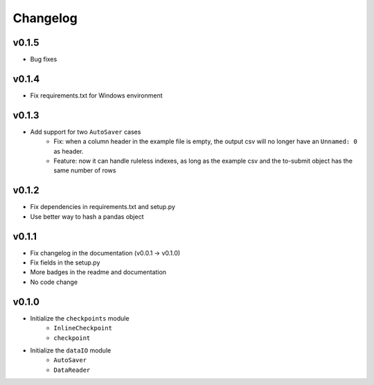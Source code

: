 Changelog
==============

v0.1.5
^^^^^^^^^^^^^^^^^^
* Bug fixes

v0.1.4
^^^^^^^^^^^^^^^^
* Fix requirements.txt for Windows environment

v0.1.3
^^^^^^^^^^^^^^^^^^^^^^^^^^
* Add support for two ``AutoSaver`` cases
    * Fix: when a column header in the example file is empty, the output csv will no longer have an ``Unnamed: 0`` as header.
    * Feature: now it can handle ruleless indexes, as long as the example csv and the to-submit object has the same number of rows

v0.1.2
^^^^^^^^^^^^^^^^^
* Fix dependencies in requirements.txt and setup.py
* Use better way to hash a pandas object

v0.1.1
^^^^^^^^^^^^^^^^^^
* Fix changelog in the documentation (v0.0.1 -> v0.1.0)
* Fix fields in the setup.py
* More badges in the readme and documentation
* No code change


v0.1.0
^^^^^^^^^^^^
* Initialize the ``checkpoints`` module
    * ``InlineCheckpoint``
    * ``checkpoint``
* Initialize the ``dataIO`` module
    * ``AutoSaver``
    * ``DataReader``
